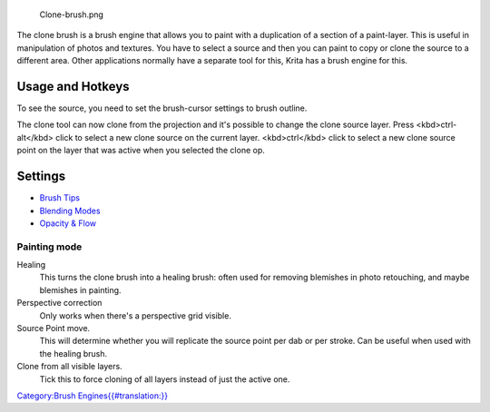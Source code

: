 .. figure:: Clone-brush.png
   :alt: Clone-brush.png

   Clone-brush.png

The clone brush is a brush engine that allows you to paint with a
duplication of a section of a paint-layer. This is useful in
manipulation of photos and textures. You have to select a source and
then you can paint to copy or clone the source to a different area.
Other applications normally have a separate tool for this, Krita has a
brush engine for this.

Usage and Hotkeys
-----------------

To see the source, you need to set the brush-cursor settings to brush
outline.

The clone tool can now clone from the projection and it's possible to
change the clone source layer. Press <kbd>ctrl-alt</kbd> click to select
a new clone source on the current layer. <kbd>ctrl</kbd> click to select
a new clone source point on the layer that was active when you selected
the clone op.

.. raw:: mediawiki

   {{Warning|Ctrl+alt+click is temporarily disabled on 2.9.7}}

Settings
--------

-  `Brush Tips <Special:myLanguage/Brush_Tips>`__
-  `Blending Modes <Special:myLanguage/Blending_Modes>`__
-  `Opacity & Flow <Special:myLanguage/Opacity_&amp;_Flow>`__

Painting mode
~~~~~~~~~~~~~

Healing
    This turns the clone brush into a healing brush: often used for
    removing blemishes in photo retouching, and maybe blemishes in
    painting.
Perspective correction
    Only works when there's a perspective grid visible.
Source Point move.
    This will determine whether you will replicate the source point per
    dab or per stroke. Can be useful when used with the healing brush.
Clone from all visible layers.
    Tick this to force cloning of all layers instead of just the active
    one.

`Category:Brush
Engines{{#translation:}} <Category:Brush_Engines{{#translation:}}>`__
